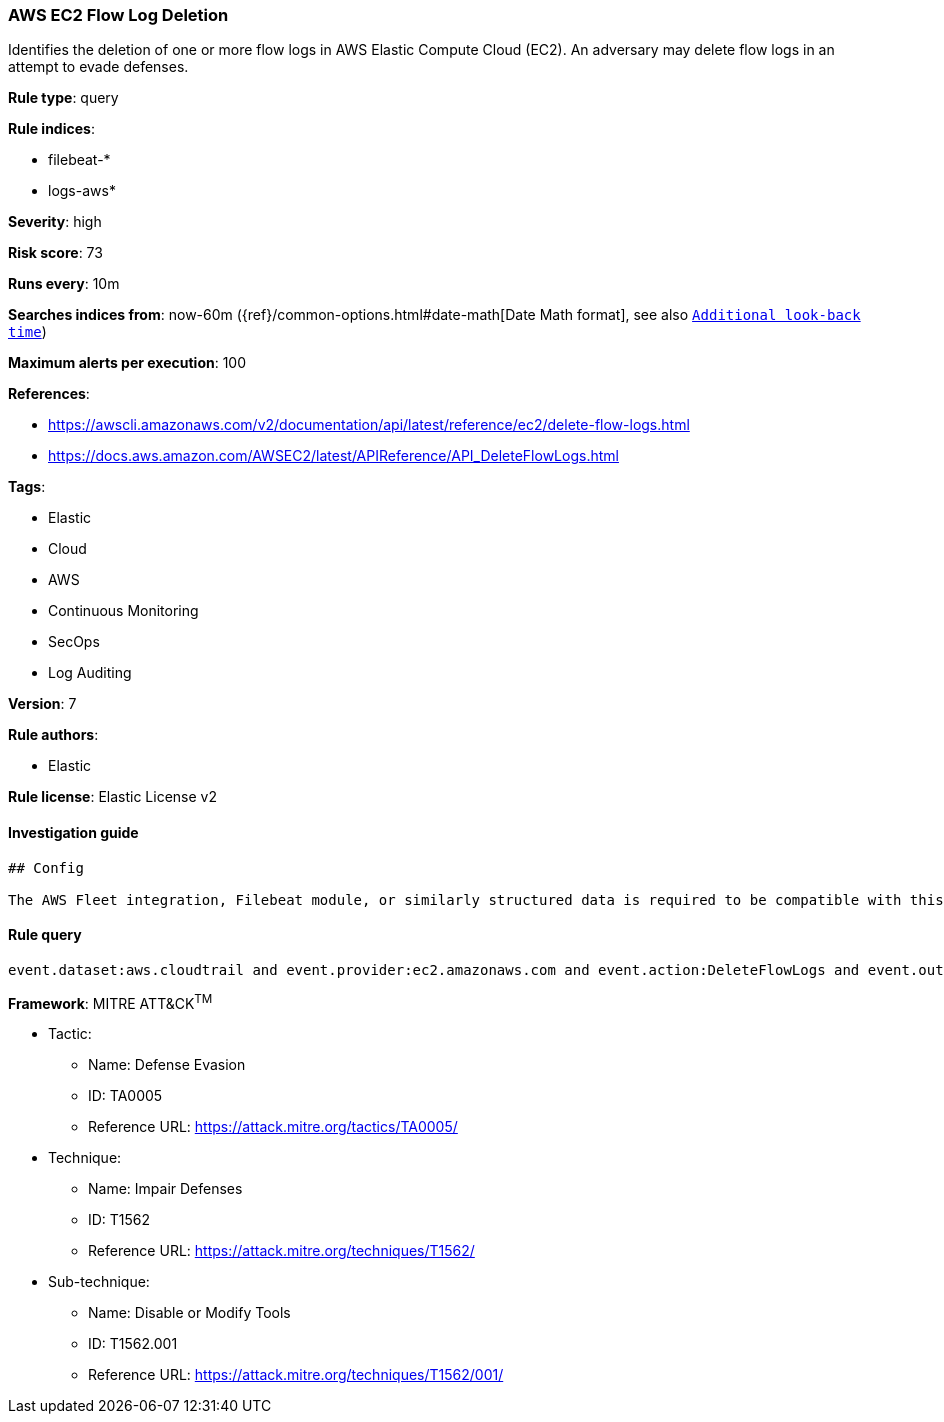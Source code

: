 [[prebuilt-rule-0-16-1-aws-ec2-flow-log-deletion]]
=== AWS EC2 Flow Log Deletion

Identifies the deletion of one or more flow logs in AWS Elastic Compute Cloud (EC2). An adversary may delete flow logs in an attempt to evade defenses.

*Rule type*: query

*Rule indices*: 

* filebeat-*
* logs-aws*

*Severity*: high

*Risk score*: 73

*Runs every*: 10m

*Searches indices from*: now-60m ({ref}/common-options.html#date-math[Date Math format], see also <<rule-schedule, `Additional look-back time`>>)

*Maximum alerts per execution*: 100

*References*: 

* https://awscli.amazonaws.com/v2/documentation/api/latest/reference/ec2/delete-flow-logs.html
* https://docs.aws.amazon.com/AWSEC2/latest/APIReference/API_DeleteFlowLogs.html

*Tags*: 

* Elastic
* Cloud
* AWS
* Continuous Monitoring
* SecOps
* Log Auditing

*Version*: 7

*Rule authors*: 

* Elastic

*Rule license*: Elastic License v2


==== Investigation guide


[source, markdown]
----------------------------------
## Config

The AWS Fleet integration, Filebeat module, or similarly structured data is required to be compatible with this rule.
----------------------------------

==== Rule query


[source, js]
----------------------------------
event.dataset:aws.cloudtrail and event.provider:ec2.amazonaws.com and event.action:DeleteFlowLogs and event.outcome:success

----------------------------------

*Framework*: MITRE ATT&CK^TM^

* Tactic:
** Name: Defense Evasion
** ID: TA0005
** Reference URL: https://attack.mitre.org/tactics/TA0005/
* Technique:
** Name: Impair Defenses
** ID: T1562
** Reference URL: https://attack.mitre.org/techniques/T1562/
* Sub-technique:
** Name: Disable or Modify Tools
** ID: T1562.001
** Reference URL: https://attack.mitre.org/techniques/T1562/001/
